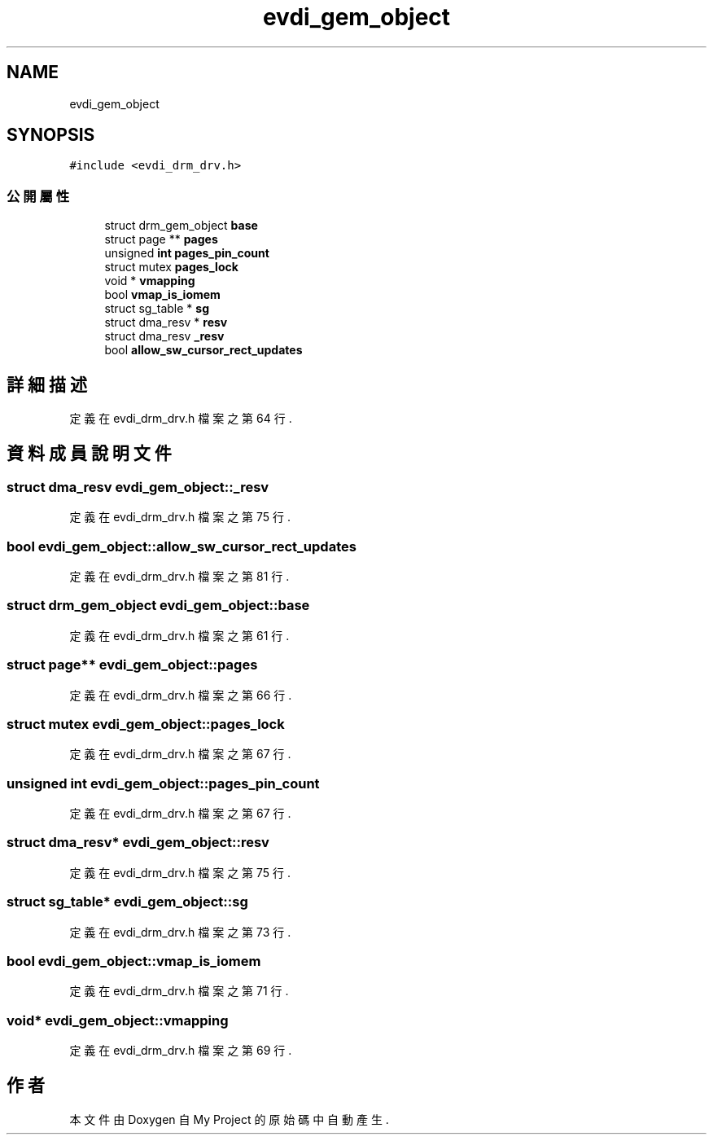 .TH "evdi_gem_object" 3 "2024年11月2日 星期六" "My Project" \" -*- nroff -*-
.ad l
.nh
.SH NAME
evdi_gem_object
.SH SYNOPSIS
.br
.PP
.PP
\fC#include <evdi_drm_drv\&.h>\fP
.SS "公開屬性"

.in +1c
.ti -1c
.RI "struct drm_gem_object \fBbase\fP"
.br
.ti -1c
.RI "struct page ** \fBpages\fP"
.br
.ti -1c
.RI "unsigned \fBint\fP \fBpages_pin_count\fP"
.br
.ti -1c
.RI "struct mutex \fBpages_lock\fP"
.br
.ti -1c
.RI "void * \fBvmapping\fP"
.br
.ti -1c
.RI "bool \fBvmap_is_iomem\fP"
.br
.ti -1c
.RI "struct sg_table * \fBsg\fP"
.br
.ti -1c
.RI "struct dma_resv * \fBresv\fP"
.br
.ti -1c
.RI "struct dma_resv \fB_resv\fP"
.br
.ti -1c
.RI "bool \fBallow_sw_cursor_rect_updates\fP"
.br
.in -1c
.SH "詳細描述"
.PP 
定義在 evdi_drm_drv\&.h 檔案之第 64 行\&.
.SH "資料成員說明文件"
.PP 
.SS "struct dma_resv evdi_gem_object::_resv"

.PP
定義在 evdi_drm_drv\&.h 檔案之第 75 行\&.
.SS "bool evdi_gem_object::allow_sw_cursor_rect_updates"

.PP
定義在 evdi_drm_drv\&.h 檔案之第 81 行\&.
.SS "struct drm_gem_object evdi_gem_object::base"

.PP
定義在 evdi_drm_drv\&.h 檔案之第 61 行\&.
.SS "struct page** evdi_gem_object::pages"

.PP
定義在 evdi_drm_drv\&.h 檔案之第 66 行\&.
.SS "struct mutex evdi_gem_object::pages_lock"

.PP
定義在 evdi_drm_drv\&.h 檔案之第 67 行\&.
.SS "unsigned \fBint\fP evdi_gem_object::pages_pin_count"

.PP
定義在 evdi_drm_drv\&.h 檔案之第 67 行\&.
.SS "struct dma_resv* evdi_gem_object::resv"

.PP
定義在 evdi_drm_drv\&.h 檔案之第 75 行\&.
.SS "struct sg_table* evdi_gem_object::sg"

.PP
定義在 evdi_drm_drv\&.h 檔案之第 73 行\&.
.SS "bool evdi_gem_object::vmap_is_iomem"

.PP
定義在 evdi_drm_drv\&.h 檔案之第 71 行\&.
.SS "void* evdi_gem_object::vmapping"

.PP
定義在 evdi_drm_drv\&.h 檔案之第 69 行\&.

.SH "作者"
.PP 
本文件由Doxygen 自 My Project 的原始碼中自動產生\&.
